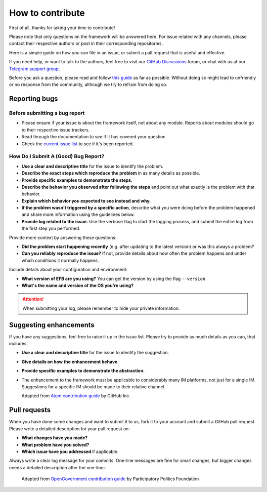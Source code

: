 =================
How to contribute
=================

First of all, thanks for taking your time to contribute!

Please note that only questions on the framework will be
answered here. For issue related with any channels,
please contact their respective authors or post in their
corresponding repositories.

Here is a simple guide on how you can file in an issue,
or submit a pull request that is useful and effective.

If you need help, or want to talk to the authors, feel
free to visit our `GitHub Discussions`_ forum, or chat with us at our
`Telegram support group`_.

Before you ask a question, please read and follow `this guide`_
as far as possible. Without doing so might lead to
unfriendly or no response from the community, although
we try to refrain from doing so.

.. _GitHub Discussions: https://github.com/ehForwarderBot/ehForwarderBot/discussions
.. _Telegram support group: https://telegram.me/efbsupport
.. _this guide: http://www.catb.org/~esr/faqs/smart-questions.html

Reporting bugs
--------------
Before submitting a bug report
~~~~~~~~~~~~~~~~~~~~~~~~~~~~~~
* Please ensure if your issue is about the framework itself,
  not about any module. Reports about modules should go
  to their respective issue trackers.
* Read through the documentation to see if it has covered your question.
* Check the `current issue list`__ to see if it's been reported.

.. __: https://efb.1a23.studio/issues

How Do I Submit A (Good) Bug Report?
~~~~~~~~~~~~~~~~~~~~~~~~~~~~~~~~~~~~~
* **Use a clear and descriptive title** for the issue to identify the problem.
* **Describe the exact steps which reproduce the problem** in
  as many details as possible.
* **Provide specific examples to demonstrate the steps.**
* **Describe the behavior you observed after following the steps**
  and point out what exactly is the problem with that behavior.
* **Explain which behavior you expected to see instead and why.**
* **If the problem wasn't triggered by a specific action**, describe
  what you were doing before the problem happened and share more
  information using the guidelines below.
* **Provide log related to the issue.** Use the verbose flag to
  start the logging process, and submit the entire log from the
  first step you performed.

Provide more context by answering these questions:

* **Did the problem start happening recently** (e.g. after updating
  to the latest version) or was this always a problem?
* **Can you reliably reproduce the issue?** If not, provide details
  about how often the problem happens and under which conditions
  it normally happens.

Include details about your configuration and environment:

* **What version of EFB are you using?** You can get the
  version by using the flag ``--version``.
* **What's the name and version of the OS you're using?**

.. attention::
    When submitting your log, please remember to hide your private
    information.

Suggesting enhancements
-----------------------

If you have any suggestions, feel free to raise it up in the
issue list. Please try to provide as much details as you can,
that includes:

* **Use a clear and descriptive title** for the issue to identify the suggestion.
* **Give details on how the enhancement behave**.
* **Provide specific examples to demonstrate the abstraction**.
* The enhancement to the framework must be applicable to considerably many
  IM platforms, not just for a single IM. Suggestions for a specific IM should
  be made to their relative channel.

  Adapted from `Atom contribution guide`__ by GitHub Inc.

.. __: https://github.com/atom/atom/blob/master/CONTRIBUTING.md#reporting-bugs

Pull requests
-------------
When you have done some changes and want to submit it to us, fork
it to your account and submit a GitHub pull request.
Please write a detailed description for your pull request on:

* **What changes have you made?**
* **What problem have you solved?**
* **Which issue have you addressed** if applicable.

Always write a clear log message for your commits. One-line messages are
fine for small changes, but bigger changes needs a detailed description
after the one-liner.

  Adapted from `OpenGovernment contribution guide`__ by Participatory Politics Foundation

.. __: https://github.com/opengovernment/opengovernment

